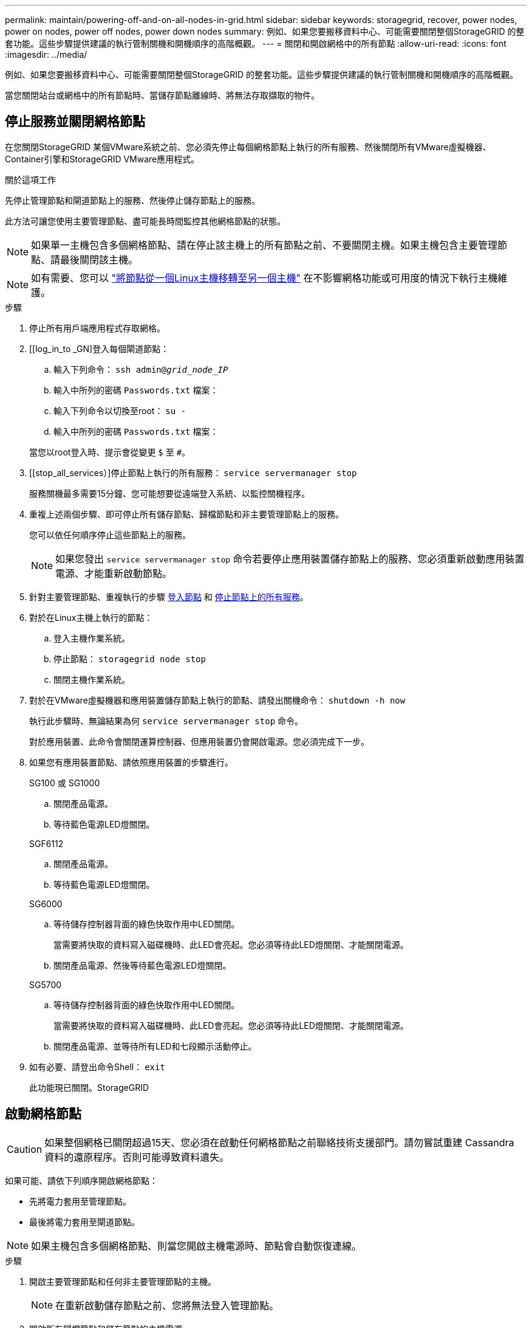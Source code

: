 ---
permalink: maintain/powering-off-and-on-all-nodes-in-grid.html 
sidebar: sidebar 
keywords: storagegrid, recover, power nodes, power on nodes, power off nodes, power down nodes 
summary: 例如、如果您要搬移資料中心、可能需要關閉整個StorageGRID 的整套功能。這些步驟提供建議的執行管制關機和開機順序的高階概觀。 
---
= 關閉和開啟網格中的所有節點
:allow-uri-read: 
:icons: font
:imagesdir: ../media/


[role="lead"]
例如、如果您要搬移資料中心、可能需要關閉整個StorageGRID 的整套功能。這些步驟提供建議的執行管制關機和開機順序的高階概觀。

當您關閉站台或網格中的所有節點時、當儲存節點離線時、將無法存取擷取的物件。



== 停止服務並關閉網格節點

在您關閉StorageGRID 某個VMware系統之前、您必須先停止每個網格節點上執行的所有服務、然後關閉所有VMware虛擬機器、Container引擎和StorageGRID VMware應用程式。

.關於這項工作
先停止管理節點和閘道節點上的服務、然後停止儲存節點上的服務。

此方法可讓您使用主要管理節點、盡可能長時間監控其他網格節點的狀態。


NOTE: 如果單一主機包含多個網格節點、請在停止該主機上的所有節點之前、不要關閉主機。如果主機包含主要管理節點、請最後關閉該主機。


NOTE: 如有需要、您可以 link:linux-migrating-grid-node-to-new-host.html["將節點從一個Linux主機移轉至另一個主機"] 在不影響網格功能或可用度的情況下執行主機維護。

.步驟
. 停止所有用戶端應用程式存取網格。
. [[log_in_to _GN]登入每個閘道節點：
+
.. 輸入下列命令： `ssh admin@_grid_node_IP_`
.. 輸入中所列的密碼 `Passwords.txt` 檔案：
.. 輸入下列命令以切換至root： `su -`
.. 輸入中所列的密碼 `Passwords.txt` 檔案：


+
當您以root登入時、提示會從變更 `$` 至 `#`。

. [[stop_all_services）]停止節點上執行的所有服務： `service servermanager stop`
+
服務關機最多需要15分鐘、您可能想要從遠端登入系統、以監控關機程序。

. 重複上述兩個步驟、即可停止所有儲存節點、歸檔節點和非主要管理節點上的服務。
+
您可以依任何順序停止這些節點上的服務。

+

NOTE: 如果您發出 `service servermanager stop` 命令若要停止應用裝置儲存節點上的服務、您必須重新啟動應用裝置電源、才能重新啟動節點。

. 針對主要管理節點、重複執行的步驟 <<log_in_to_gn,登入節點>> 和 <<stop_all_services,停止節點上的所有服務>>。
. 對於在Linux主機上執行的節點：
+
.. 登入主機作業系統。
.. 停止節點： `storagegrid node stop`
.. 關閉主機作業系統。


. 對於在VMware虛擬機器和應用裝置儲存節點上執行的節點、請發出關機命令： `shutdown -h now`
+
執行此步驟時、無論結果為何 `service servermanager stop` 命令。

+
對於應用裝置、此命令會關閉運算控制器、但應用裝置仍會開啟電源。您必須完成下一步。

. 如果您有應用裝置節點、請依照應用裝置的步驟進行。
+
[role="tabbed-block"]
====
.SG100 或 SG1000
--
.. 關閉產品電源。
.. 等待藍色電源LED燈關閉。


--
.SGF6112
--
.. 關閉產品電源。
.. 等待藍色電源LED燈關閉。


--
.SG6000
--
.. 等待儲存控制器背面的綠色快取作用中LED關閉。
+
當需要將快取的資料寫入磁碟機時、此LED會亮起。您必須等待此LED燈關閉、才能關閉電源。

.. 關閉產品電源、然後等待藍色電源LED燈關閉。


--
.SG5700
--
.. 等待儲存控制器背面的綠色快取作用中LED關閉。
+
當需要將快取的資料寫入磁碟機時、此LED會亮起。您必須等待此LED燈關閉、才能關閉電源。

.. 關閉產品電源、並等待所有LED和七段顯示活動停止。


--
====
. 如有必要、請登出命令Shell： `exit`
+
此功能現已關閉。StorageGRID





== 啟動網格節點


CAUTION: 如果整個網格已關閉超過15天、您必須在啟動任何網格節點之前聯絡技術支援部門。請勿嘗試重建 Cassandra 資料的還原程序。否則可能導致資料遺失。

如果可能、請依下列順序開啟網格節點：

* 先將電力套用至管理節點。
* 最後將電力套用至閘道節點。



NOTE: 如果主機包含多個網格節點、則當您開啟主機電源時、節點會自動恢復連線。

.步驟
. 開啟主要管理節點和任何非主要管理節點的主機。
+

NOTE: 在重新啟動儲存節點之前、您將無法登入管理節點。

. 開啟所有歸檔節點和儲存節點的主機電源。
+
您可以依任何順序開啟這些節點。

. 開啟所有閘道節點的主機電源。
. 登入Grid Manager。
. 選取*節點*並監控網格節點的狀態。確認節點名稱旁沒有警示圖示。


.相關資訊
* https://docs.netapp.com/us-en/storagegrid-appliances/sg6100/index.html["SGF6112 儲存設備"^]
* https://docs.netapp.com/us-en/storagegrid-appliances/sg100-1000/index.html["SG100與SG1000服務應用裝置"^]
* https://docs.netapp.com/us-en/storagegrid-appliances/sg6000/index.html["SG6000儲存設備"^]
* https://docs.netapp.com/us-en/storagegrid-appliances/sg5700/index.html["SG5700 儲存設備"^]

